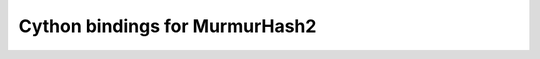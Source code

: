 Cython bindings for MurmurHash2
*******************************

.. image:: https://img.shields.io/travis/explosion/murmurhash/master.svg?style=flat-square
    :target: https://travis-ci.org/explosion/murmurhash
    :alt: Build Status
    
.. image:: https://img.shields.io/appveyor/ci/explosion/murmurhash/master.svg?style=flat-square
    :target: https://ci.appveyor.com/project/explosion/murmurhash
    :alt: Appveyor Build Status

.. image:: https://img.shields.io/pypi/v/murmurhash.svg?style=flat-square
    :target: https://pypi.python.org/pypi/murmurhash
    :alt: pypi Version
